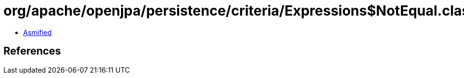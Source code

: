 = org/apache/openjpa/persistence/criteria/Expressions$NotEqual.class

 - link:Expressions$NotEqual-asmified.java[Asmified]

== References

